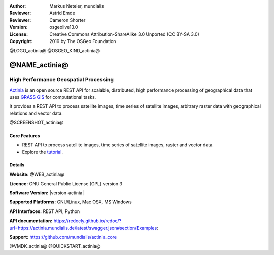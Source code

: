 :Author: Markus Neteler, mundialis
:Reviewer: Astrid Emde
:Reviewer: Cameron Shorter
:Version: osgeolive13.0
:License: Creative Commons Attribution-ShareAlike 3.0 Unported (CC BY-SA 3.0)
:Copyright: 2019 by The OSGeo Foundation

@LOGO_actinia@
@OSGEO_KIND_actinia@

@NAME_actinia@
================================================================================

High Performance Geospatial Processing
~~~~~~~~~~~~~~~~~~~~~~~~~~~~~~~~~~~~~~~~~~~~~~~~~~~~~~~~~~~~~~~~~~~~~~~~~~~~~~~~

`Actinia <https://actinia.mundialis.de/>`__ is an open source REST API
for scalable, distributed, high performance processing of geographical
data that uses `GRASS GIS <https://grass.osgeo.org/>`__ for
computational tasks.

It provides a REST API to process satellite images, time series of
satellite images, arbitrary raster data with geographical relations and
vector data.

@SCREENSHOT_actinia@

Core Features
--------------------------------------------------------------------------------

* REST API to process satellite images, time series of satellite images, raster and vector data.
* Explore the `tutorial <https://actinia.mundialis.de/actinia_core/>`_.

Details
--------------------------------------------------------------------------------

**Website:** @WEB_actinia@

**Licence:** GNU General Public License (GPL) version 3

**Software Version:** |version-actinia|

**Supported Platforms:** GNU/Linux, Mac OSX, MS Windows

**API Interfaces:** REST API, Python

**API documentation:** https://redocly.github.io/redoc/?url=https://actinia.mundialis.de/latest/swagger.json#section/Examples:

**Support:** https://github.com/mundialis/actinia_core

@VMDK_actinia@
@QUICKSTART_actinia@

.. presentation-note
    Actinia is an open source REST API for scalable, distributed, high performance
    processing of geographical data that uses GRASS GIS for computational tasks.
    Actinia provides a REST API to process satellite images, time series of
    satellite images, raster and vector data.
